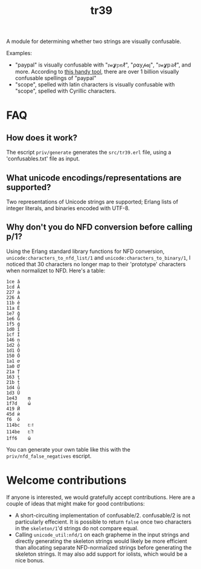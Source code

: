 #+TITLE: tr39

A module for determining whether two strings are visually confusable.

Examples:

- "paypal" is visually confusable with "𝔭𝒶ỿ𝕡𝕒ℓ", "ρ⍺у𝓅𝒂ן", "𝔭𝒶ỿ𝕡𝕒ℓ", and
  more. According to [[https://util.unicode.org/UnicodeJsps/confusables.jsp?a=paypal&r=None][this handy tool]], there are over 1 billion visually
  confusable spellings of "paypal"
- "scope", spelled with latin characters is visually confusable with "ѕсоре",
  spelled with Cyrillic characters.

* FAQ
** How does it work?

The escript =priv/generate= generates the =src/tr39.erl= file, using a
'confusables.txt' file as input.

** What unicode encodings/representations are supported?

Two representations of Unicode strings are supported; Erlang lists of integer
literals, and binaries encoded with UTF-8.

** Why don't you do NFD conversion before calling p/1?

Using the Erlang standard library functions for NFD conversion,
=unicode:characters_to_nfd_list/1= and =unicode:characters_to_binary/1=, I
noticed that 30 characters no longer map to their 'prototype' characters when
normalizet to NFD. Here's a table:

#+begin_src
1ce	ǎ
1cd	Ǎ
227	ȧ
226	Ȧ
11b	ě
11a	Ě
1e7	ǧ
1e6	Ǧ
1f5	ǵ
1d0	ǐ
1cf	Ǐ
146	ņ
1d2	ǒ
1d1	Ǒ
150	Ő
1a1	ơ
1a0	Ơ
21a	Ț
163	ţ
21b	ț
1d4	ǔ
1d3	Ǔ
1e43	ṃ
1f7d	ώ
419	Й
45d	ѝ
f6	ö
114bc	𑒼
114be	𑒾
1ff6	ῶ
#+end_src

You can generate your own table like this with the =priv/nfd_false_negatives=
escript.

* Welcome contributions

If anyone is interested, we would gratefully accept contributions. Here are a
couple of ideas that might make for good contributions:

- A short-circuiting implementation of confusable/2. confusable/2 is not
  particularly effecient. It is possible to return =false= once two characters
  in the =skeleton/1='d strings do not compare equal.
- Calling =unicode_util:nfd/1= on each grapheme in the input strings and
  directly generating the skeleton strings would likely be more efficient than
  allocating separate NFD-normalized strings before generating the skeleton
  strings. It may also add support for iolists, which would be a nice bonus.
